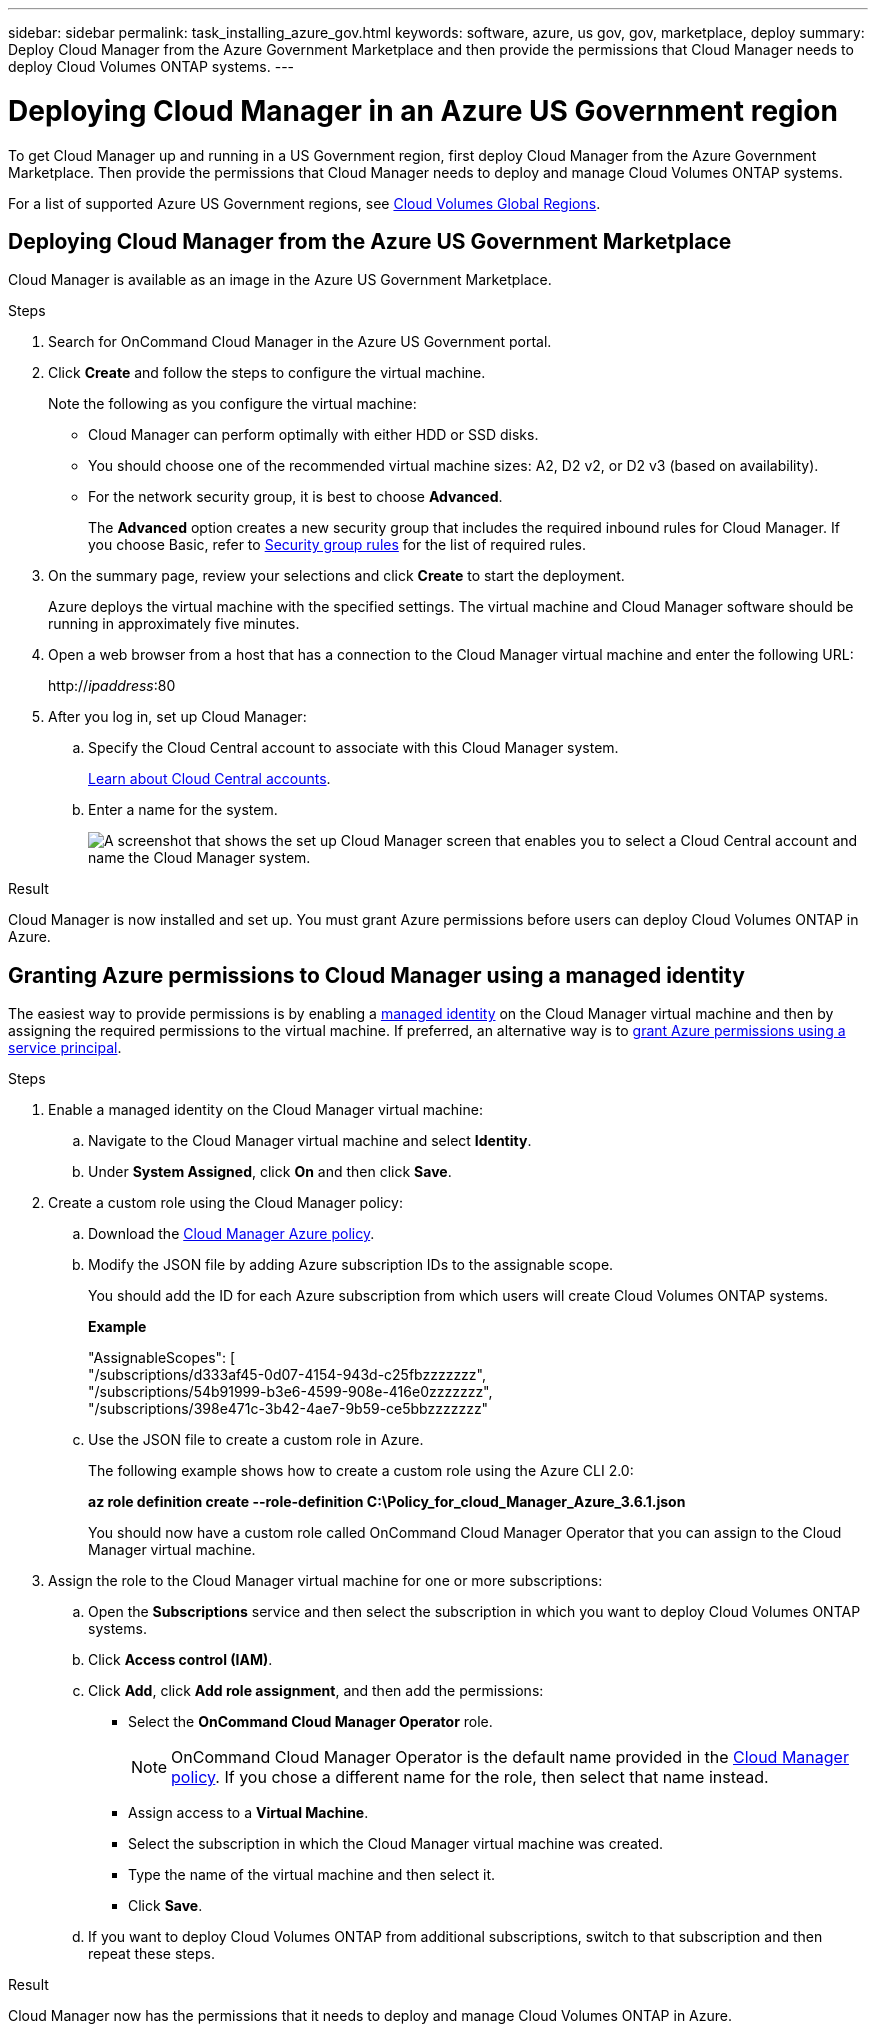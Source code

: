 ---
sidebar: sidebar
permalink: task_installing_azure_gov.html
keywords: software, azure, us gov, gov, marketplace, deploy
summary: Deploy Cloud Manager from the Azure Government Marketplace and then provide the permissions that Cloud Manager needs to deploy Cloud Volumes ONTAP systems.
---

= Deploying Cloud Manager in an Azure US Government region
:hardbreaks:
:nofooter:
:icons: font
:linkattrs:
:imagesdir: ./media/

[.lead]
To get Cloud Manager up and running in a US Government region, first deploy Cloud Manager from the Azure Government Marketplace. Then provide the permissions that Cloud Manager needs to deploy and manage Cloud Volumes ONTAP systems.

For a list of supported Azure US Government regions, see https://cloud.netapp.com/cloud-volumes-global-regions[Cloud Volumes Global Regions^].

== Deploying Cloud Manager from the Azure US Government Marketplace

Cloud Manager is available as an image in the Azure US Government Marketplace.

.Steps

. Search for OnCommand Cloud Manager in the Azure US Government portal.

. Click *Create* and follow the steps to configure the virtual machine.
+
Note the following as you configure the virtual machine:

* Cloud Manager can perform optimally with either HDD or SSD disks.

* You should choose one of the recommended virtual machine sizes: A2, D2 v2, or D2 v3 (based on availability).

* For the network security group, it is best to choose *Advanced*.
+
The *Advanced* option creates a new security group that includes the required inbound rules for Cloud Manager. If you choose Basic, refer to link:reference_security_groups_azure.html[Security group rules] for the list of required rules.

. On the summary page, review your selections and click *Create* to start the deployment.
+
Azure deploys the virtual machine with the specified settings. The virtual machine and Cloud Manager software should be running in approximately five minutes.

. Open a web browser from a host that has a connection to the Cloud Manager virtual machine and enter the following URL:
+
http://_ipaddress_:80

. After you log in, set up Cloud Manager:
.. Specify the Cloud Central account to associate with this Cloud Manager system.
+
link:concept_cloud_central_accounts.html[Learn about Cloud Central accounts].
.. Enter a name for the system.
+
image:screenshot_set_up_cloud_manager.gif[A screenshot that shows the set up Cloud Manager screen that enables you to select a Cloud Central account and name the Cloud Manager system.]

.Result

Cloud Manager is now installed and set up. You must grant Azure permissions before users can deploy Cloud Volumes ONTAP in Azure.

== Granting Azure permissions to Cloud Manager using a managed identity

The easiest way to provide permissions is by enabling a https://docs.microsoft.com/en-us/azure/active-directory/managed-identities-azure-resources/overview[managed identity^] on the Cloud Manager virtual machine and then by assigning the required permissions to the virtual machine. If preferred, an alternative way is to link:task_adding_cloud_accounts.html#granting-azure-permissions-using-a-service-principal[grant Azure permissions using a service principal].

.Steps

. Enable a managed identity on the Cloud Manager virtual machine:

.. Navigate to the Cloud Manager virtual machine and select *Identity*.

.. Under *System Assigned*, click *On* and then click *Save*.

. Create a custom role using the Cloud Manager policy:

.. Download the https://mysupport.netapp.com/cloudontap/iampolicies[Cloud Manager Azure policy^].

.. Modify the JSON file by adding Azure subscription IDs to the assignable scope.
+
You should add the ID for each Azure subscription from which users will create Cloud Volumes ONTAP systems.
+
*Example*
+
"AssignableScopes": [
"/subscriptions/d333af45-0d07-4154-943d-c25fbzzzzzzz",
"/subscriptions/54b91999-b3e6-4599-908e-416e0zzzzzzz",
"/subscriptions/398e471c-3b42-4ae7-9b59-ce5bbzzzzzzz"

.. Use the JSON file to create a custom role in Azure.
+
The following example shows how to create a custom role using the Azure CLI 2.0:
+
*az role definition create --role-definition C:\Policy_for_cloud_Manager_Azure_3.6.1.json*
+
You should now have a custom role called OnCommand Cloud Manager Operator that you can assign to the Cloud Manager virtual machine.

. Assign the role to the Cloud Manager virtual machine for one or more subscriptions:

.. Open the *Subscriptions* service and then select the subscription in which you want to deploy Cloud Volumes ONTAP systems.

.. Click *Access control (IAM)*.

.. Click *Add*, click *Add role assignment*, and then add the permissions:

* Select the *OnCommand Cloud Manager Operator* role.
+
NOTE: OnCommand Cloud Manager Operator is the default name provided in the https://mysupport.netapp.com/info/web/ECMP11022837.html[Cloud Manager policy]. If you chose a different name for the role, then select that name instead.

* Assign access to a *Virtual Machine*.

* Select the subscription in which the Cloud Manager virtual machine was created.

* Type the name of the virtual machine and then select it.

* Click *Save*.

.. If you want to deploy Cloud Volumes ONTAP from additional subscriptions, switch to that subscription and then repeat these steps.

.Result

Cloud Manager now has the permissions that it needs to deploy and manage Cloud Volumes ONTAP in Azure.
